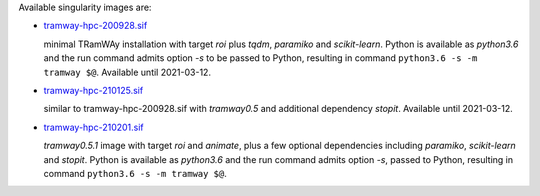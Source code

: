 Available singularity images are:

* `tramway-hpc-200928.sif <http://dl.pasteur.fr/fop/VsJYgkxP/tramway-hpc-200928.sif>`_

  minimal TRamWAy installation with target *roi* plus *tqdm*, *paramiko* and *scikit-learn*.
  Python is available as *python3.6* and the run command admits option *-s* to be passed to Python,
  resulting in command ``python3.6 -s -m tramway $@``.
  Available until 2021-03-12.

* `tramway-hpc-210125.sif <http://dl.pasteur.fr/fop/6Avu9HuV/tramway-hpc-210125.sif>`_

  similar to tramway-hpc-200928.sif with *tramway0.5* and additional dependency *stopit*.
  Available until 2021-03-12.

* `tramway-hpc-210201.sif <http://dl.pasteur.fr/fop/MSRwa8CR/tramway-hpc-210201.sif>`_

  *tramway0.5.1* image with target *roi* and *animate*, plus a few optional dependencies
  including *paramiko*, *scikit-learn* and *stopit*.
  Python is available as *python3.6* and the run command admits option *-s*, passed to Python,
  resulting in command ``python3.6 -s -m tramway $@``.

